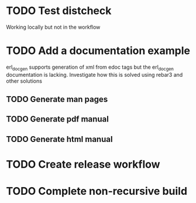 * TODO Test distcheck
Working locally but not in the workflow
* TODO Add a documentation example
erl_docgen supports generation of xml from edoc tags
but the erl_docgen documentation is lacking.
Investigate how this is solved using rebar3 and other solutions
** TODO Generate man pages
** TODO Generate pdf manual
** TODO Generate html manual
* TODO Create release workflow
* TODO Complete non-recursive build
